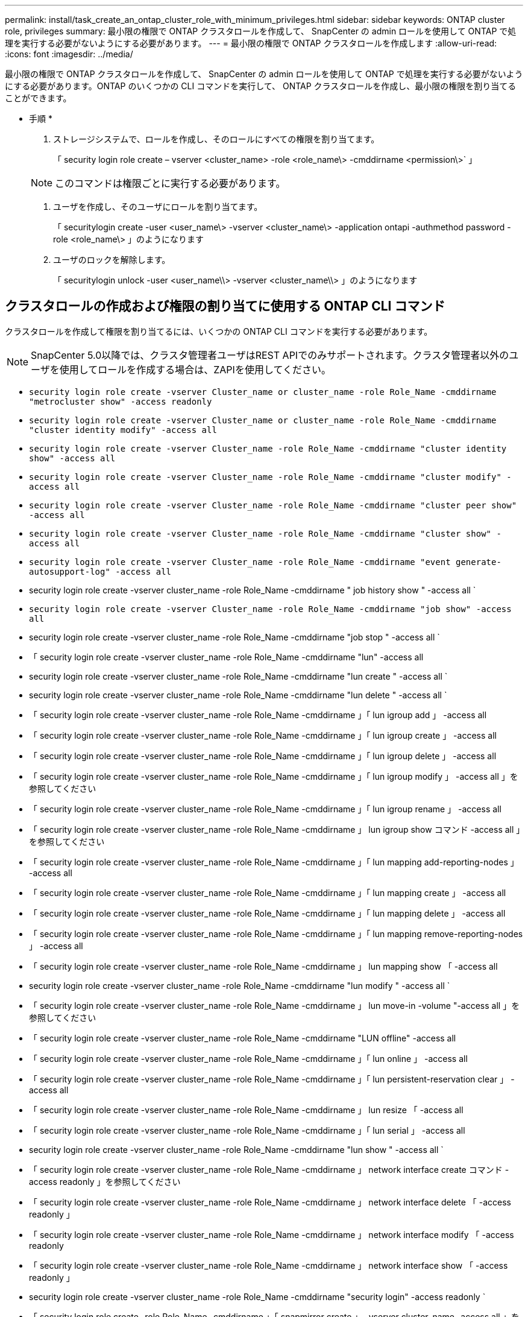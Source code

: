 ---
permalink: install/task_create_an_ontap_cluster_role_with_minimum_privileges.html 
sidebar: sidebar 
keywords: ONTAP cluster role, privileges 
summary: 最小限の権限で ONTAP クラスタロールを作成して、 SnapCenter の admin ロールを使用して ONTAP で処理を実行する必要がないようにする必要があります。 
---
= 最小限の権限で ONTAP クラスタロールを作成します
:allow-uri-read: 
:icons: font
:imagesdir: ../media/


[role="lead"]
最小限の権限で ONTAP クラスタロールを作成して、 SnapCenter の admin ロールを使用して ONTAP で処理を実行する必要がないようにする必要があります。ONTAP のいくつかの CLI コマンドを実行して、 ONTAP クラスタロールを作成し、最小限の権限を割り当てることができます。

* 手順 *

. ストレージシステムで、ロールを作成し、そのロールにすべての権限を割り当てます。
+
「 security login role create – vserver <cluster_name> -role <role_name\> -cmddirname <permission\>` 」

+

NOTE: このコマンドは権限ごとに実行する必要があります。

. ユーザを作成し、そのユーザにロールを割り当てます。
+
「 securitylogin create -user <user_name\> -vserver <cluster_name\> -application ontapi -authmethod password -role <role_name\> 」のようになります

. ユーザのロックを解除します。
+
「 securitylogin unlock -user <user_name\\> -vserver <cluster_name\\> 」のようになります





== クラスタロールの作成および権限の割り当てに使用する ONTAP CLI コマンド

クラスタロールを作成して権限を割り当てるには、いくつかの ONTAP CLI コマンドを実行する必要があります。


NOTE: SnapCenter 5.0以降では、クラスタ管理者ユーザはREST APIでのみサポートされます。クラスタ管理者以外のユーザを使用してロールを作成する場合は、ZAPIを使用してください。

* `security login role create -vserver Cluster_name or cluster_name -role Role_Name -cmddirname "metrocluster show" -access readonly`
* `security login role create -vserver Cluster_name or cluster_name -role Role_Name -cmddirname "cluster identity modify" -access all`
* `security login role create -vserver Cluster_name -role Role_Name -cmddirname "cluster identity show" -access all`
* `security login role create -vserver Cluster_name -role Role_Name -cmddirname "cluster modify" -access all`
* `security login role create -vserver Cluster_name -role Role_Name -cmddirname "cluster peer show" -access all`
* `security login role create -vserver Cluster_name -role Role_Name -cmddirname "cluster show" -access all`
* `security login role create -vserver Cluster_name -role Role_Name -cmddirname "event generate-autosupport-log" -access all`
* security login role create -vserver cluster_name -role Role_Name -cmddirname " job history show " -access all `
* `security login role create -vserver Cluster_name -role Role_Name -cmddirname "job show" -access all`
* security login role create -vserver cluster_name -role Role_Name -cmddirname "job stop " -access all `
* 「 security login role create -vserver cluster_name -role Role_Name -cmddirname "lun" -access all
* security login role create -vserver cluster_name -role Role_Name -cmddirname "lun create " -access all `
* security login role create -vserver cluster_name -role Role_Name -cmddirname "lun delete " -access all `
* 「 security login role create -vserver cluster_name -role Role_Name -cmddirname 」「 lun igroup add 」 -access all
* 「 security login role create -vserver cluster_name -role Role_Name -cmddirname 」「 lun igroup create 」 -access all
* 「 security login role create -vserver cluster_name -role Role_Name -cmddirname 」「 lun igroup delete 」 -access all
* 「 security login role create -vserver cluster_name -role Role_Name -cmddirname 」「 lun igroup modify 」 -access all 」を参照してください
* 「 security login role create -vserver cluster_name -role Role_Name -cmddirname 」「 lun igroup rename 」 -access all
* 「 security login role create -vserver cluster_name -role Role_Name -cmddirname 」 lun igroup show コマンド -access all 」を参照してください
* 「 security login role create -vserver cluster_name -role Role_Name -cmddirname 」「 lun mapping add-reporting-nodes 」 -access all
* 「 security login role create -vserver cluster_name -role Role_Name -cmddirname 」「 lun mapping create 」 -access all
* 「 security login role create -vserver cluster_name -role Role_Name -cmddirname 」「 lun mapping delete 」 -access all
* 「 security login role create -vserver cluster_name -role Role_Name -cmddirname 」「 lun mapping remove-reporting-nodes 」 -access all
* 「 security login role create -vserver cluster_name -role Role_Name -cmddirname 」 lun mapping show 「 -access all
* security login role create -vserver cluster_name -role Role_Name -cmddirname "lun modify " -access all `
* 「 security login role create -vserver cluster_name -role Role_Name -cmddirname 」 lun move-in -volume "-access all 」を参照してください
* 「 security login role create -vserver cluster_name -role Role_Name -cmddirname "LUN offline" -access all
* 「 security login role create -vserver cluster_name -role Role_Name -cmddirname 」「 lun online 」 -access all
* 「 security login role create -vserver cluster_name -role Role_Name -cmddirname 」「 lun persistent-reservation clear 」 -access all
* 「 security login role create -vserver cluster_name -role Role_Name -cmddirname 」 lun resize 「 -access all
* 「 security login role create -vserver cluster_name -role Role_Name -cmddirname 」「 lun serial 」 -access all
* security login role create -vserver cluster_name -role Role_Name -cmddirname "lun show " -access all `
* 「 security login role create -vserver cluster_name -role Role_Name -cmddirname 」 network interface create コマンド -access readonly 」を参照してください
* 「 security login role create -vserver cluster_name -role Role_Name -cmddirname 」 network interface delete 「 -access readonly 」
* 「 security login role create -vserver cluster_name -role Role_Name -cmddirname 」 network interface modify 「 -access readonly
* 「 security login role create -vserver cluster_name -role Role_Name -cmddirname 」 network interface show 「 -access readonly 」
* security login role create -vserver cluster_name -role Role_Name -cmddirname "security login" -access readonly `
* 「 security login role create -role Role_Name -cmddirname 」「 snapmirror create 」 -vserver cluster_name -access all 」を参照してください
* 「 security login role create -role Role_Name -cmddirname 」 snapmirror list -destinations 「 -vserver cluster_name -access all 」を指定します
* 「 security login role create -vserver cluster_name -role Role_Name -cmddirname 」 snapmirror policy add -rule 「 -access all
* security login role create -vserver cluster_name -role Role_Name -cmddirname "snapmirror policy create " -access all `
* security login role create -vserver cluster_name -role Role_Name -cmddirname "snapmirror policy delete " -access all `
* security login role create -vserver cluster_name -role Role_Name -cmddirname "snapmirror policy modify " -access all `
* 「 security login role create -vserver cluster_name -role Role_Name -cmddirname 」 snapmirror policy modify -rule 「 -access all 」を参照してください
* 「 security login role create -vserver cluster_name -role Role_Name -cmddirname 」 snapmirror policy remove-rule 「 -access all
* security login role create -vserver cluster_name -role Role_Name -cmddirname "snapmirror policy show " -access all `
* 「 security login role create -vserver cluster_name -role Role_Name -cmddirname "snapmirror restore" -access all
* security login role create -vserver cluster_name -role Role_Name -cmddirname "snapmirror show " -access all `
* 「 security login role create -vserver cluster_name -role Role_Name -cmddirname 」 snapmirror show -history 「 -access all
* security login role create -vserver cluster_name -role Role_Name -cmddirname "snapmirror update" -access all `
* 「 security login role create -vserver cluster_name -role Role_Name -cmddirname 」 snapmirror update ls -set 「 -access all
* 「 security login role create -vserver cluster_name -role Role_Name -cmddirname 」 system license add 「 -access all
* 「 security login role create -vserver cluster_name -role Role_Name -cmddirname 」 system license clean-up 「 -access all
* security login role create -vserver cluster_name -role Role_Name -cmddirname "system license delete " -access all `
* 「 security login role create -vserver cluster_name -role Role_Name -cmddirname 」 system license show 「 -access all
* 「 security login role create -vserver cluster_name -role Role_Name -cmddirname 」 system license status show 「 -access all 」を参照してください
* 「 security login role create -vserver cluster_name -role Role_Name -cmddirname 」 system node modify コマンド -access all `
* 「 security login role create -vserver cluster_name -role Role_Name -cmddirname 」 system node show 「 -access all 」を参照してください
* 「 security login role create -vserver cluster_name -role Role_Name -cmddirname 」 system status show 「 -access all 」を参照してください
* security login role create -vserver cluster_name -role Role_Name -cmddirname " version " -access all `
* 「 security login role create -vserver cluster_name -role Role_Name -cmddirname 」 volume clone create コマンド -access all `
* 「 security login role create -vserver cluster_name -role Role_Name -cmddirname 」 volume clone show 「 -access all 」を参照してください
* security login role create -vserver cluster_name -role Role_Name -cmddirname " volume clone split start " -access all `
* 「 security login role create -vserver cluster_name -role Role_Name -cmddirname 」 volume clone split stop 「 -access all
* 「 security login role create -vserver cluster_name -role Role_Name -cmddirname 」 volume create コマンド -access all `
* security login role create -vserver cluster_name -role Role_Name -cmddirname " volume destroy " -access all `
* security login role create -vserver cluster_name -role Role_Name -cmddirname " volume file clone create " -access all `
* 「 security login role create -vserver cluster_name -role Role_Name -cmddirname 」 volume file show -disk -usage 「 -access all 」を参照してください
* security login role create -vserver cluster_name -role Role_Name -cmddirname " volume modify " -access all `
* `security login role create -vserver Cluster_name -role Role_Name -cmddirname "volume snapshot modify-snaplock-expiry-time" -access all`
* security login role create -vserver cluster_name -role Role_Name -cmddirname " volume offline " -access all `
* security login role create -vserver cluster_name -role Role_Name -cmddirname " volume online " -access all `
* 「 security login role create -vserver cluster_name -role Role_Name -cmddirname 」 volume qtree create コマンド -access all `
* security login role create -vserver cluster_name -role Role_Name -cmddirname " volume qtree delete " -access all `
* security login role create -vserver cluster_name -role Role_Name -cmddirname " volume qtree modify " -access all `
* 「 security login role create -vserver cluster_name -role Role_Name -cmddirname 」 volume qtree show 「 -access all
* security login role create -vserver cluster_name -role Role_Name -cmddirname " volume restrict " -access all `
* security login role create -vserver cluster_name -role Role_Name -cmddirname " volume show " -access all `
* 「 security login role create -vserver cluster_name -role Role_Name -cmddirname 」 volume snapshot create コマンド -access all `
* security login role create -vserver cluster_name -role Role_Name -cmddirname " volume snapshot delete " -access all `
* 「 security login role create -vserver cluster_name -role Role_Name -cmddirname 」 volume snapshot modify コマンド -access all `
* 「 security login role create -vserver cluster_name -role Role_Name -cmddirname 」 volume snapshot promote 「 -access all 」を参照してください
* security login role create -vserver cluster_name -role Role_Name -cmddirname " volume snapshot rename " -access all `
* security login role create -vserver cluster_name -role Role_Name -cmddirname " volume snapshot restore " -access all `
* 「 security login role create -vserver cluster_name -role Role_Name -cmddirname 」 volume snapshot restore -file 「 -access all
* security login role create -vserver cluster_name -role Role_Name -cmddirname " volume snapshot show " -access all `
* `security login role create -vserver Cluster_name -role Role_Name -cmddirname "volume snapshot show-delta" -access all`
* 「 security login role create -vserver cluster_name -role Role_Name -cmddirname 」 volume unmount 「 -access all
* 「 security login role create -vserver cluster_name -role Role_Name -cmddirname 」「 vserver 」 -access all
* 「 security login role create -vserver cluster_name -role Role_Name -cmddirname 」 vserver cifs create 「 -access all
* 「 security login role create -vserver cluster_name -role Role_Name -cmddirname 」 vserver cifs delete 「 -access all
* 「 security login role create -vserver cluster_name -role Role_Name -cmddirname 」 vserver cifs modify 「 -access all
* 「 security login role create -vserver cluster_name -role Role_Name -cmddirname 」 vserver cifs share modify 「 -access all
* 「 security login role create -vserver Cluster_name -role Role_Name -cmddirname 」 vserver cifs share create 「 -access all
* 「 security login role create -vserver cluster_name -role Role_Name -cmddirname 」 vserver cifs share delete 「 -access all
* 「 security login role create -vserver cluster_name -role Role_Name -cmddirname 」 vserver cifs share modify 「 -access all
* 「 security login role create -vserver cluster_name -role Role_Name -cmddirname 」 vserver cifs share show 「 -access all
* 「 security login role create -vserver cluster_name -role Role_Name -cmddirname 」 vserver cifs show 「 -access all
* 「 security login role create -vserver Cluster_name -role Role_Name -cmddirname 」 vserver create 「 -access all
* 「 security login role create -vserver cluster_name -role Role_Name -cmddirname 」 vserver export-policy create 「 -access all
* 「 security login role create -vserver cluster_name -role Role_Name -cmddirname 」 vserver export-policy delete 「 -access all
* 「 security login role create -vserver cluster_name -role Role_Name -cmddirname 」 vserver export-policy rule create 「 -access all
* 「 security login role create -vserver cluster_name -role Role_Name -cmddirname 」 vserver export-policy rule delete 「 -access all
* 「 security login role create -vserver cluster_name -role Role_Name -cmddirname 」 vserver export-policy rule modify 「 -access all
* 「 security login role create -vserver cluster_name -role Role_Name -cmddirname 」 vserver export-policy rule show 「 -access all
* 「 security login role create -vserver cluster_name -role Role_Name -cmddirname 」 vserver export-policy show 「 -access all
* 「 security login role create -vserver cluster_name -role Role_Name -cmddirname 」 vserver iscsi connection show 「 -access all
* 「 security login role create -vserver cluster_name -role Role_Name -cmddirname 」 vserver modify 「 -access all
* 「 security login role create -vserver cluster_name -role Role_Name -cmddirname 」 vserver show 「 -access all

